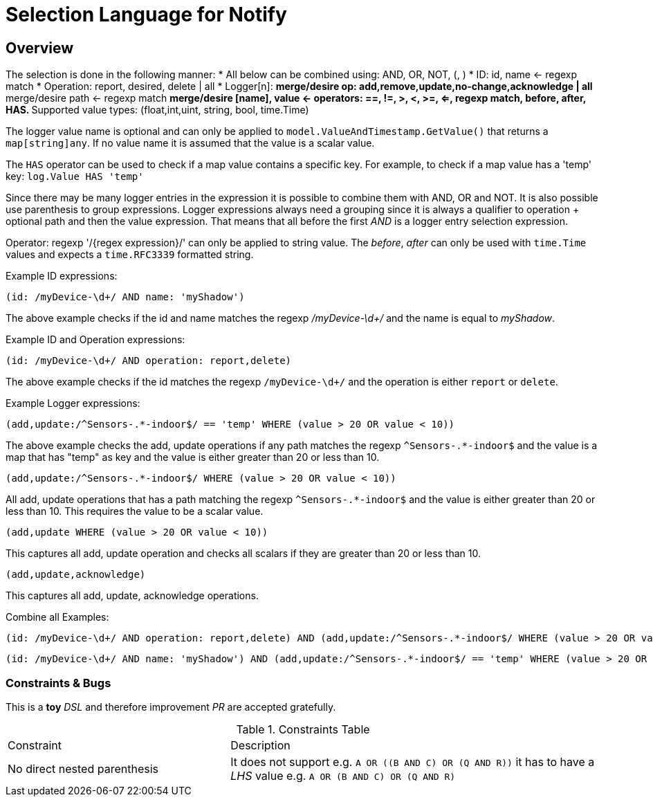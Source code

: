 = Selection Language for Notify

== Overview

The selection is done in the following manner:
* All below can be combined using: AND, OR, NOT, (, )
* ID: id, name <- regexp match
* Operation: report, desired, delete | all
* Logger[n]:
** merge/desire op: add,remove,update,no-change,acknowledge | all
** merge/desire path <- regexp match
** merge/desire [name], value <- operators: ==, !=, >, <, >=, <=, regexp match, before, after, HAS.
** Supported value types: (float,int,uint, string, bool, time.Time)

The logger value name is optional and can only be applied to `model.ValueAndTimestamp.GetValue()` that returns a `map[string]any`.
If no value name it is assumed that the value is a scalar value.

The `HAS` operator can be used to check if a map value contains a specific key. For example, to check if a map value has a 'temp' key:
`log.Value HAS 'temp'`

Since there may be many logger entries in the expression it is possible to combine them with AND, OR and NOT. It is also possible
use parenthesis to group expressions. Logger expressions always need a grouping since it is always a qualifier to operation + optional path
and then the value expression. That means that all before the first _AND_ is a logger entry selection expression.

Operator: regexp '/{regex expression}/' can only be applied to string value. The _before_, _after_ can only be used with `time.Time` values and expects
a `time.RFC3339` formatted string.

Example ID expressions:
```
(id: /myDevice-\d+/ AND name: 'myShadow')
```

The above example checks if the id and name matches the regexp _/myDevice-\d+/_ and the name is equal to _myShadow_.


Example ID and Operation expressions:
```
(id: /myDevice-\d+/ AND operation: report,delete)
```

The above example checks if the id matches the regexp `/myDevice-\d+/` and the operation is either `report` or `delete`.

Example Logger expressions:

```
(add,update:/^Sensors-.*-indoor$/ == 'temp' WHERE (value > 20 OR value < 10))
```
The above example checks the add, update operations if any path matches the regexp `^Sensors-.*-indoor$` and the value is a map that has
"temp" as key and the value is either greater than 20 or less than 10.

```
(add,update:/^Sensors-.*-indoor$/ WHERE (value > 20 OR value < 10))
```
All add, update operations that has a path matching the regexp `^Sensors-.*-indoor$` and the value is either greater than 20 or less than 10.
This requires the value to be a scalar value.

```
(add,update WHERE (value > 20 OR value < 10))
```
This captures all add, update operation and checks all scalars if they are greater than 20 or less than 10.

```
(add,update,acknowledge)
```
This captures all add, update, acknowledge operations.

Combine all Examples:
```
(id: /myDevice-\d+/ AND operation: report,delete) AND (add,update:/^Sensors-.*-indoor$/ WHERE (value > 20 OR value < 10))
```

```
(id: /myDevice-\d+/ AND name: 'myShadow') AND (add,update:/^Sensors-.*-indoor$/ == 'temp' WHERE (value > 20 OR value < 10)) OR (add,update)
```

=== Constraints & Bugs

This is a *toy* _DSL_ and therefore improvement _PR_ are accepted gratefully.

.Constraints Table
[cols="3,5"]
|===
| Constraint                      | Description
| No direct nested parenthesis    
| It does not support e.g. `A OR \((B AND C) OR (Q AND R))` it has to have a _LHS_ value e.g. `A OR (B AND C) OR (Q AND R)`
|===